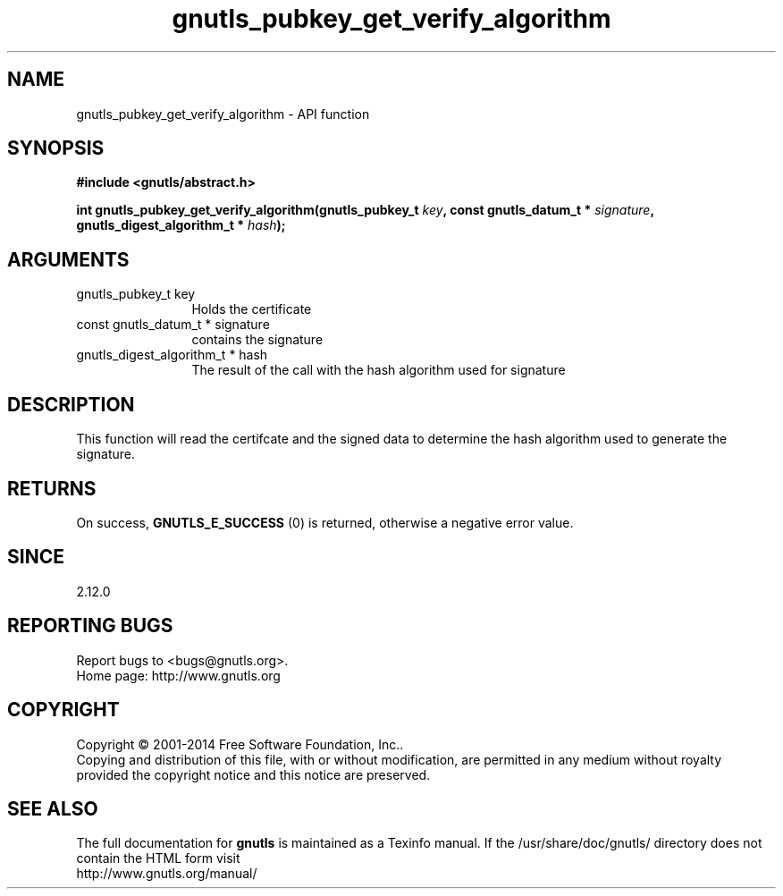 .\" DO NOT MODIFY THIS FILE!  It was generated by gdoc.
.TH "gnutls_pubkey_get_verify_algorithm" 3 "3.3.24" "gnutls" "gnutls"
.SH NAME
gnutls_pubkey_get_verify_algorithm \- API function
.SH SYNOPSIS
.B #include <gnutls/abstract.h>
.sp
.BI "int gnutls_pubkey_get_verify_algorithm(gnutls_pubkey_t " key ", const gnutls_datum_t * " signature ", gnutls_digest_algorithm_t * " hash ");"
.SH ARGUMENTS
.IP "gnutls_pubkey_t key" 12
Holds the certificate
.IP "const gnutls_datum_t * signature" 12
contains the signature
.IP "gnutls_digest_algorithm_t * hash" 12
The result of the call with the hash algorithm used for signature
.SH "DESCRIPTION"
This function will read the certifcate and the signed data to
determine the hash algorithm used to generate the signature.
.SH "RETURNS"
On success, \fBGNUTLS_E_SUCCESS\fP (0) is returned, otherwise a
negative error value.
.SH "SINCE"
2.12.0
.SH "REPORTING BUGS"
Report bugs to <bugs@gnutls.org>.
.br
Home page: http://www.gnutls.org

.SH COPYRIGHT
Copyright \(co 2001-2014 Free Software Foundation, Inc..
.br
Copying and distribution of this file, with or without modification,
are permitted in any medium without royalty provided the copyright
notice and this notice are preserved.
.SH "SEE ALSO"
The full documentation for
.B gnutls
is maintained as a Texinfo manual.
If the /usr/share/doc/gnutls/
directory does not contain the HTML form visit
.B
.IP http://www.gnutls.org/manual/
.PP
